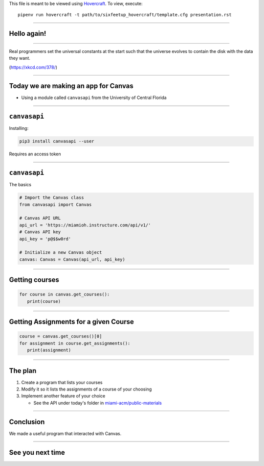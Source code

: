 .. _Hovercraft: https://github.com/regebro/hovercraft
.. Suggested template: https://github.com/sixfeetup/sixfeetup_hovercraft

  :title: ACM Meeting Slides
  :data-transition-duration: 1000

This file is meant to be viewed using Hovercraft_.
To view, execute::

  pipenv run hovercraft -t path/to/sixfeetup_hovercraft/template.cfg presentation.rst

----

Hello again!
============

----

.. image:: https://imgs.xkcd.com/comics/real_programmers.png
   :height: 500em

Real programmers set the universal constants at the start
such that the universe evolves to contain the disk with the data they want.

(https://xkcd.com/378/)

----

.. What are we doing today?

Today we are making an app for Canvas
=====================================

* Using a module called ``canvasapi`` from the University of Central Florida

----

.. What do we need to know in order to do it?

``canvasapi``
=============

Installing:

.. code-block:: bash

   pip3 install canvasapi --user

Requires an access token

----

``canvasapi``
=============

The basics

.. code-block:: python

   # Import the Canvas class
   from canvasapi import Canvas

   # Canvas API URL
   api_url = 'https://miamioh.instructure.com/api/v1/'
   # Canvas API key
   api_key = 'p@$$w0rd'

   # Initialize a new Canvas object
   canvas: Canvas = Canvas(api_url, api_key)

----

Getting courses
===============

.. code-block:: python

   for course in canvas.get_courses():
      print(course)

----

Getting Assignments for a given Course
======================================

.. code-block:: python

   course = canvas.get_courses()[0]
   for assignment in course.get_assignments():
      print(assignment)

----

The plan
========

.. _miami-acm/public-materials: https://github.com/miami-acm/public-materials

#. Create a program that lists your courses
#. Modify it so it lists the assignments of a course of your choosing
#. Implement another feature of your choice

   * See the API under today's folder in `miami-acm/public-materials`_

----

Conclusion
==========

We made a useful program that interacted with Canvas.

----

See you next time
=================
